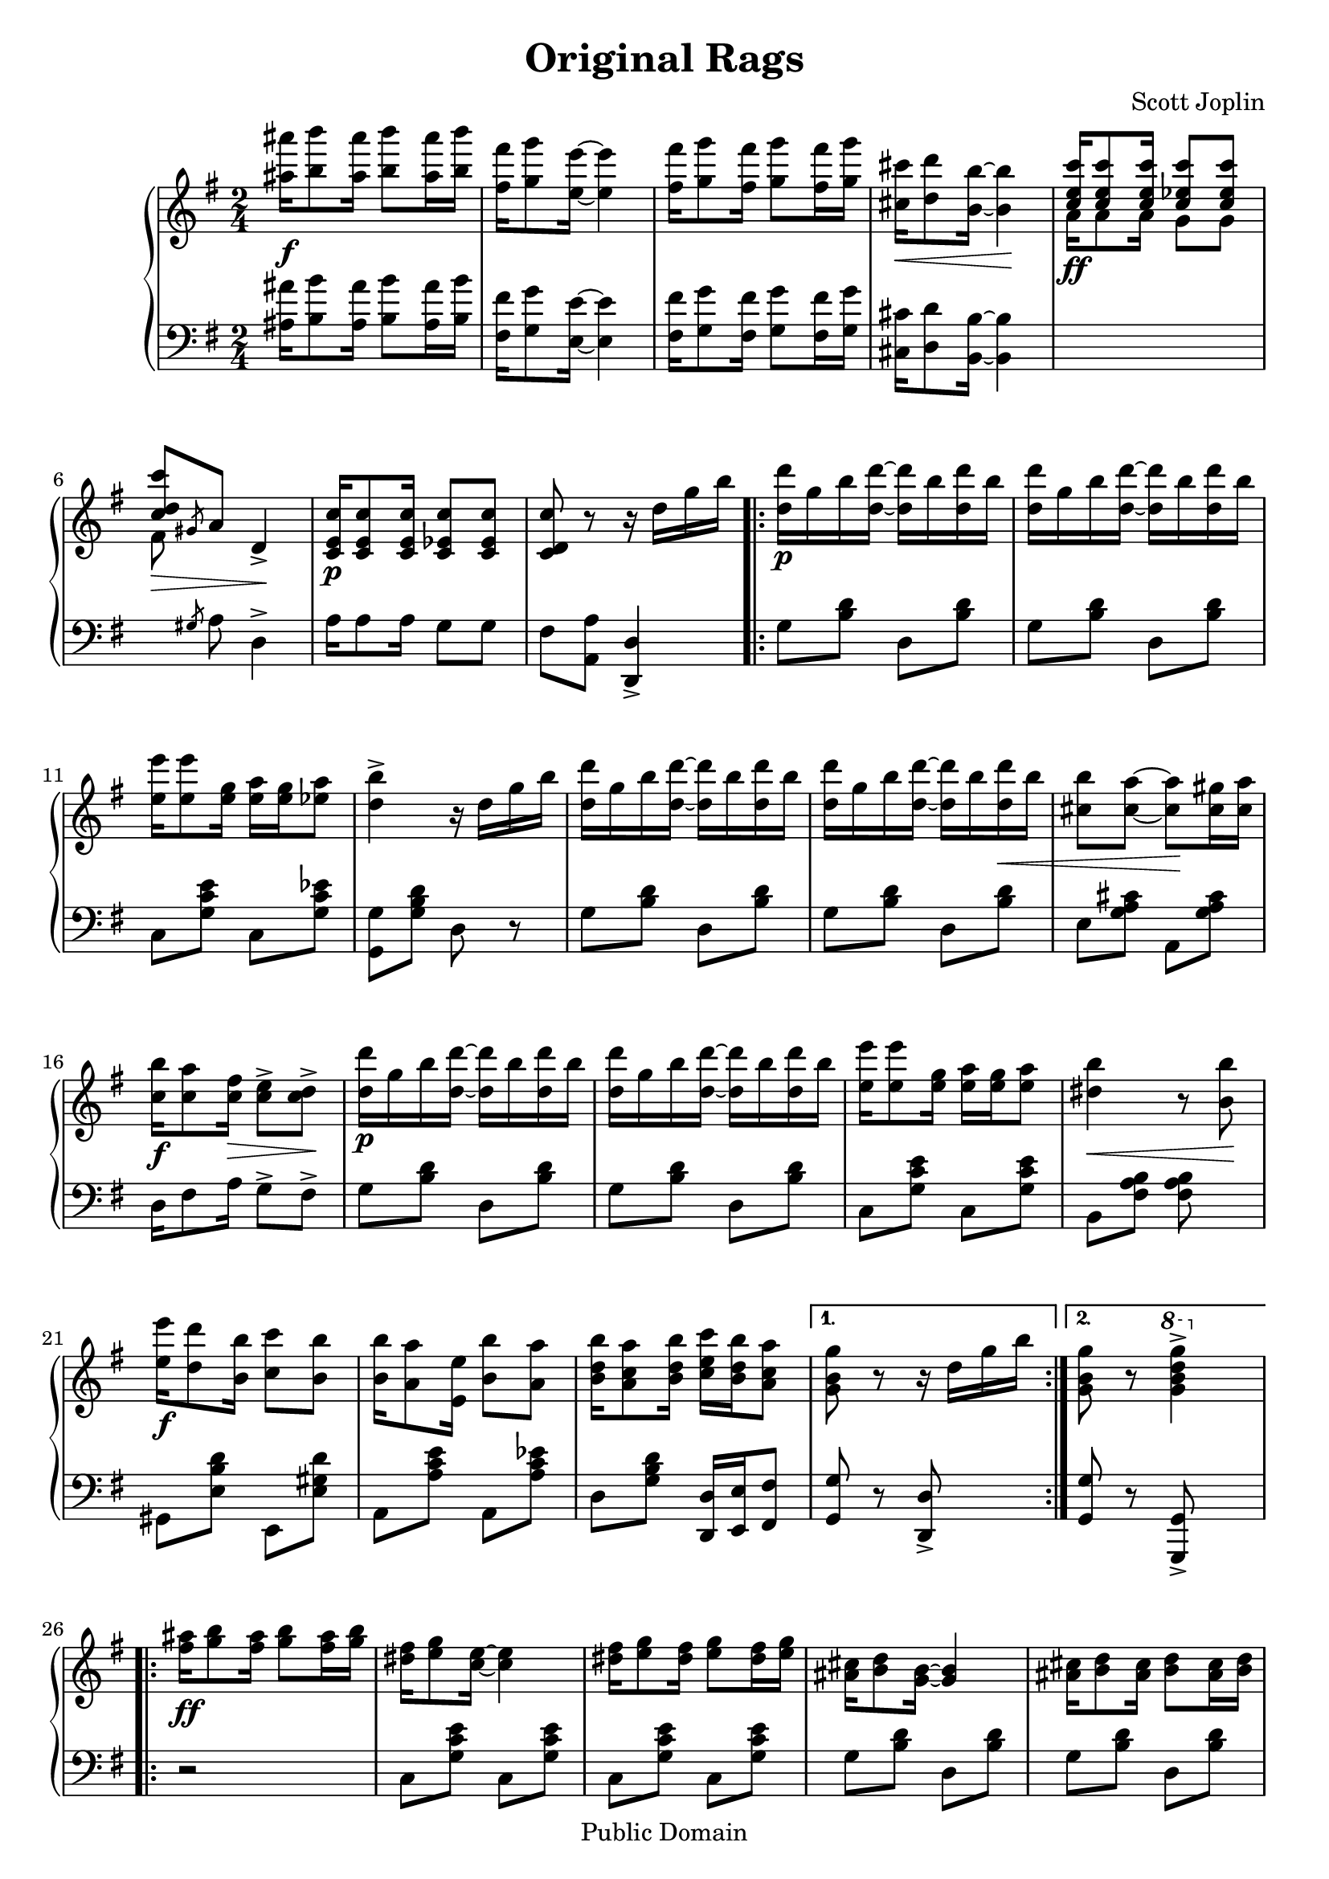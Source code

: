 \version "2.16.0"

\header {
 title = "Original Rags"
 composer = "Scott Joplin"

 mutopiatitle = "Original Rags"
 mutopiacomposer = "JoplinS"
 mutopiainstrument = "Piano"
 %date = "C. 1907"
 style = "Jazz"
 copyright = "Public Domain"

 filename = "original.ly"
 maintainer = "Tom Harke"
 maintainerEmail = "tom.harke@acm.org"
 maintainerWeb = "http://www.cse.ogi.edu/~harke"
 lastupdated = "2012/Dec/08"

 footer = "Mutopia-2012/12/08-345"
 tagline = \markup { \override #'(box-padding . 1.0) \override #'(baseline-skip . 2.7) \box \center-column { \small \line { Sheet music from \with-url #"http://www.MutopiaProject.org" \line { \teeny www. \hspace #-1.0 MutopiaProject \hspace #-1.0 \teeny .org \hspace #0.5 } • \hspace #0.5 \italic Free to download, with the \italic freedom to distribute, modify and perform. } \line { \small \line { Typeset using \with-url #"http://www.LilyPond.org" \line { \teeny www. \hspace #-1.0 LilyPond \hspace #-1.0 \teeny .org } by \maintainer \hspace #-1.0 . \hspace #0.5 Copyright © 2012. \hspace #0.5 Reference: \footer } } \line { \teeny \line { Licensed under the MutopiaBSD License, for details see: \hspace #-0.5 \with-url #"http://mutopiaproject.org/mutopiabsd.txt" http://mutopiaproject.org/mutopiabsd.txt } } } }
}

top =  \relative c' {

 \key g \major
 \time 2/4
 \clef treble

 <ais'' ais'>16\f <b b'>8 <ais ais'>16 <b b'>8 <ais ais'>16 <b b'> |
 <fis fis'>16 <g g'>8 <e e'>16 ~ <e e'>4 |
 <fis fis'>16 <g g'>8 <fis fis'>16 <g g'>8 <fis fis'>16 <g g'> |
 <cis, cis'>16\< <d d'>8 <b b'>16 ~ <b b'>4\! |

 \voiceOne<c e c'>16 <c e c'>8 <c e c'>16 <c ees c'>8 <c ees c'>8 |
 <c d c'>8\> \slashedGrace gis8 a8 \oneVoice d,4->\!
 <c e c'>16\p <c e c'>8 <c e c'>16 <c ees c'>8 <c ees c'>8 |
 <c d c'>8 r8 r16 d' g b  |
 
 \repeat volta 2 {
  <d d,>16\p g, b <d d,> ~ <d d,> b <d d,> b |
  <d d,>16 g, b <d d,> ~ <d d,> b <d d,> b |
  <e e,>16 <e e,>8 <g, e>16 <a e> <g e> <a ees>8 | 
  <b d, >4-> r16 d, g b  |
  <d d,>16 g, b <d d,> ~ <d d,> b <d d,> b |
  <d d,>16 g, b <d d,> ~ <d d,> b <d d,>\< b |
  <b cis,>8 <a cis,> ~ <a cis,>\! <gis cis,>16 <a cis,> | 
  <b c,>16\f <a c,>8 <fis c>16\> <e c >8-> <d c>->\! | 
  <d' d,>16\p g, b <d d,> ~ <d d,> b <d d,> b |
  <d d,>16 g, b <d d,> ~ <d d,> b <d d,> b |
  <e e,>16 <e e,>8 <g, e>16 <a e> <g e> <a e>8 | 
  <b dis,>4\< r8 <b b,>\! | 
  <e e,>16\f <d d,>8 <b b,>16 <c c,>8 <b b,> | 
  <b b,>16 <a a,>8 <e e,>16 <b' b,>8 <a a,> | 
  <b d, b>16 <a c, a>8 <b d, b>16 <c e, c> <b d, b> <a c, a>8 | 
 } \alternative {
  { <g b, g>8 r r16 d g b }
  {
   <g b, g>8 r \ottava #1 <g' d b g>4-> \ottava #0
  }
 }
 
 \repeat volta 2 {
  <ais, fis>16\ff <b g>8 <ais fis>16 <b g>8 <ais fis>16 <b g> | 
  <fis dis>16 <g e>8 <e c>16 ~ <e c>4 |
  <fis dis>16 <g e>8 <fis dis>16 <g e>8 <fis dis>16 <g e> | 
  <cis, ais>16 <d b>8 <b g>16 ~ <b g>4 |
  <cis ais>16 <d b>8 <cis ais>16 <d b>8 <cis ais>16 <d b> | 
  <b g>8 b16 g ~ g b g8 |
  <cis ais>16 <d b>8 <cis ais>16 <d b>8 <cis ais>16 <d b> | 
  <b g>8 b16 g ~ g b g8 |
  <ais' fis>16 <b g>8 <ais fis>16 <b g>8 <ais fis>16 <b g> | 
  <fis dis>16 <g e>8 <e c>16 ~ <e c>4 |
  <fis dis>16 <g e>8 <fis dis>16 <g e>8 <fis dis>16 <g e> | 
  <cis, ais>16 <d b>8 <b g>16\< ~  <b g>4 |
  <a g e>16\f <a g e>8 <a g e>16 <e' ais, g>8 <e ais, g> |
  <d b g>16 g8 e16 d b g8 |

  <a c,>16 <b d,> <c e,> <b d,> ~ <b d,> <a c,>8 <b d,>16 |
  <g b,>8 r <g' d b g >4-> | 
 }
 
 \key c \major
 
 \repeat volta 2 {
  \override TextScript   #'padding = #0.5
  g16_\markup { \column { \line {"1st time" \dynamic "p"} \line {"2nd time" \dynamic "f"} } } a g e f d8 e16 | 
  \revert TextScript #'padding
  f16 g a e f d8 e16 | 
  c16 e g <a e c> ~ <a e c>4 | 
  r16 c,( e g a g e  c) | 
  b16 d f <a d, b> ~ <a d, b>4 | 
  r16 b,( d f a f d  b) | 
  c16 e g <c c,> <b dis, b>8 <a dis, a>8 | 
  <g e g,>8 g,16( a b c d  e) | 
  g16 a g e f d8 e16 | 
  f16 g a e f d8 e16 | 
  c16 e g <a e c> ~ <a e c>4 | 
  r8 <c c,> <b b,> <bes bes,> | 
  a,16 cis e <a a,> <bes bes, >8-> <a a, >-> | 
  d,16 f a <d d,> <e e,>8 <d d,> | 
  <c c,>16 e, dis e <a f b,>8 <g f b,>8 | 
  <c, g e>8 <g' d b g> <c g e c >4-> |
 }
 
 \key g \major

 \voiceOne <c, e c'>16 <c e c'>8 <c e c'>16 <c ees c'>8 <c ees c'>8 |
 <c d c'>8 \slashedGrace gis8 a8 \oneVoice d,4-> | 
 % <c d c'>8\> \slashedGrace gis8 a8 \oneVoice d,4->\! | 
 <c  e c'>16\> <c e c'>8 <c e c'>16 <c ees c'>8 <c ees c'>8 |
 <c d c'>8\! r8 r16 d' g b  |
  <d d,>16\p g, b <d d,> ~ <d d,> b <d d,> b |
  <d d,>16 g, b <d d,> ~ <d d,> b <d d,> b |
  <e e,>16 <e e,>8 <g, e>16 <a e> <g e> <a ees>8 | 
  <b d, >4-> r16 d, g b  |
  <d d,>16 g, b <d d,> ~ <d d,> b <d d,> b |
  <d d,>16\< g, b <d d,> ~ <d d,> b <d d,> b\! |
  <b cis,>8\f <a cis,> ~ <a cis,> <gis cis,>16 <a cis,> | 
  <b c,>16 <a c,>8 <fis c>16\> <e c >8-> <d c>->\! | 
  <d' d,>16\p g, b <d d,> ~ <d d,> b <d d,> b |
  <d d,>16 g, b <d d,> ~ <d d,> b <d d,> b |
  <e e,>16 <e e,>8 <g, e>16 <a e> <g e> <a e>8 | 
  <b dis,>4 r8\< <b b,>\! | 
  <e e,>16\f <d d,>8 <b b,>16 <c c,>8 <b b,> | 
  <b b,>16 <a a,>8 <e e,>16 <b' b,>8 <a a,> | 
  <b d, b>16 <a c, a>8 <b d, b>16 <c e, c> <b d, b> <a c, a>8 | 
  <g b, g>8 r <g' d b g >4-> |

 \key d \major

 \repeat volta 2 {
  <a, cis, a>8.\ff^"Brilliant" b,16 cis a' <g cis, a >8-> | 
  <a  cis, a>8. b,16 cis a' <g cis, a>8->\< | 
  r 8\! <a  d,>16 a, r8 <a' d,>16 a, |
  r16 <a' d,>16[ r  a,] <a'  d,>8\> a,\! |
  <b' dis, b>8. cis,16 dis b' <a dis, b >8-> | 
  <b  dis, b>8. cis,16 dis\< b' <a dis, b>8->\! | 
  r 8 <b  e,>16 b, r8 <b' e,>16 b, |
  r16 <b' e,>16 r  b, <b'  e,>8 b, |
  <cis' g cis,>16 <bis bis,> <cis cis,> <e e,> ~ <e e,> <cis cis,>8 <a a,>16 |
  r16 <b g b,>8 <ais ais,>16 <b g b,>4 |
  <b fis b,>16 <ais ais,> <b b,> <d d,> ~ <d d,> <b b,>8 <fis fis,>16 |
  r16 <a fis a,>8 <gis gis,>16 <a fis a,>8 <fis a,> |
  <e b>8 <fis b,> <g b,>16 <b b,>8 <g b,>16 |
  <fis a,>8 <eis gis,>16 <fis a,> <g b,> <fis a,> <e g,>8 |
  <d fis,>8 a b16 a8 fis16 |
  d8 r \grace {a'16[( b  cis)]} d4 |
 }
 
 %\bar "||"
 \key g \major
 \repeat volta 2 {
  ais16\ff <b d>8 fis16 <a c>8 ais16 <b d> ~ |
  <b d>16 fis <a c> ais <b d>8 <a c> |
  ais16 <b d>8 d,16 <g b>8 ais16 <b d> ~ |
  <b d>16( d, g  a) b( a g  d) |
  r8 <fis' fis,> ~ <fis fis,>16 c d <fis fis,> |
  r16 fis,( c' d fis d c  a) |
  r8 <e' b g> ~ <e b g>16 b d e |
  r16 g,( b d e d b  g) |
  ais16 <b d>8 fis16 <a c>8 ais16 <b d> ~ |
  <b d>16 fis <a c> ais <b d>8 <a c> |
  ais16 <b d>8 d,16 <g b>8 ais16 <b d> ~ |
  <b d>16( d, g  a) b( a g  d) |
  e'16 ees d des c b bes a |
  d16 des c b bes a aes g |
  e16 g8 e16 d g b d |
  \override Score.RehearsalMark   #'break-visibility = #begin-of-line-invisible
  <b cis,> e, <a c,> d, <g d b>8 r^"Fine" \mark \markup { \musicglyph #"scripts.ufermata" } |
 }
 
 %\bar "|."
}

bottom =  \relative c {

 \key g \major
 \time 2/4
 \clef bass

 <ais' ais'>16 <b b'>8 <ais ais'>16 <b b'>8 <ais ais'>16 <b b'> |
 <fis  fis'>16 <g g'>8 <e e'>16 ~ <e e'>4 |
 <fis  fis'>16 <g g'>8 <fis fis'>16 <g g'>8 <fis fis'>16 <g g'> |
 <cis, cis'>16 <d d'>8 <b b'>16 ~ <b b'>4 |
 \change Staff = "up" \voiceTwo a''16\ff a8 a16 g8 g8 |
 fis\noBeam \change Staff = "down" \oneVoice \slashedGrace gis,8 a8 d,4-> |
 a'16 a8 a16 g8 g8 |
 fis8 <a a,> <d, d, >4_> | 
 
 \repeat volta 2 {
  g8 <b d> d, <b' d> | 
  g8 <b d> d, <b' d> | 
  c,8 <g' c e> c, <g' c ees> | 
  <g, g'> <g' b d> d r | 
  g8 <b d> d, <b' d> | 
  g8 <b d> d, <b' d> | 
  e,8 <g a cis> a, <g' a cis> | 
  d16 fis8 a16 g8-> fis8-> |
  g8 <b d> d, <b' d> | 
  g8 <b d> d, <b' d> | 
  c,8 <g' c e> c, <g' c e> | 
  b,8 <fis' a b> <fis a b> s8 | 
  gis,8 <e' b' d> e, <e' gis d'> |
  a,8 <a' c e> a, <a' c ees> |
  d,8 <g b d> <d d,>16 <e e,> <fis fis,>8 |
 } \alternative {
  { <g g,>8 r <d d, >-> s }
  { <g g,>8 r <g, g, >-> s }
 }
 
 \repeat volta 2 {
  r2 | 
  c8 <g' c e> c, <g' c e> | 
  c,8 <g' c e> c, <g' c e> | 
  g8 <b d> d, <b' d> | 
  g8 <b d> d, <b' d> | 
  g8-> fis-> e-> d-> |
  g8 <b d> d, <b' d> | 
  g8 fis e d |
  g8 <b d> d, <b' d> | 
  c,8 <g' c e> c, <g' c e> | 
  c,8 <g' c e> c, <g' c e> | 
  g8 <b d> d, <b' d> | 
  <c c, >4-> <cis cis, >-> 
  d,8 <g b d> <g b d >4-> | 
  <a, a' >4-> <d, d' >-> |
  <g g'>8 r <g g, >4-> |
 }
 
 \key c \major
 \repeat volta 2 {
  c8 <g' c e > d  <g  b f'> | 
  g,8 <g' b f'> d  <g  b f'> | 
  c,8 <g' c e > g, <g' c e> | 
  c,8 <g' c e > e  <g  c e> | 
  d 8 <g  b f'> g, <g' b f'> | 
  d 8 <g  b f'> g, <g' b f'> | 
  c,8 <g' c e> <fis c' dis> <fis c' dis> |
  <g c e>8 r r4 |
  c,8 <g' c e > d  <g  b f'> | 
  g,8 <g' b f'> d  <g  b f'> | 
  c,8 <g' c e > g, <g' c e > | 
  c,8 <g' c e > <g c e> <g c e> | 
  a,8 <a' cis g'> a,8 <a' cis g'> |
  d,8 <a' d f> f <aes c d> |
  g8 <c e> g, <g' b f'> |
  c,8 g <c, c' >4-> |
 }
 

 \key g \major
 \change Staff = "up" \voiceTwo a'''16\ff a8 a16 g8 g8 |
 fis\noBeam \change Staff = "down" \oneVoice \slashedGrace gis,8 a8 d,4-> |
 a'16 a8 a16 g8 g8 |
 fis8 <a a,> <d, d, >4_> | 
  g8 <b d> d, <b' d> | 
  g8 <b d> d, <b' d> | 
  c,8 <g' c e> c, <g' c ees> | 
  <g, g'> <g' b d> d r | 
  g8 <b d> d, <b' d> | 
  g8 <b d> d, <b' d> | 
  e,8 <g a cis> a, <g' a cis> | 
  d16 fis8 a16 g8-> fis8-> |
  g8 <b d> d, <b' d> | 
  g8 <b d> d, <b' d> | 
  c,8 <g' c e> c, <g' c e> | 
  b,8 <fis' a b> <fis a b> s8 | 
  gis,8 <e' b' d> e, <e' gis d'> |
  a,8 <a' c e> a, <a' c ees> |
  d,8 <g b d> <d d,>16 <e e,> <fis fis,>8 |
  <g g,>8 r <g g, >-> s |


 \repeat volta 2 {
  e8 <g a cis> a,8 <g' a cis> |
  e8 <g a cis> a,8 <g' a cis> |
  <d d' >-> <e e' >-> <fis fis' >-> <e e' >-> |
  <d d' >-> <cis cis' >-> <b b' >-> <a a' >-> |
  b  <fis' a  b dis> dis  <a' b dis> | 
  b, <     a' b dis> dis, <a' b dis> | 
  <e e' >-> <fis fis' >-> <g g' >-> <fis fis' >-> | 
  <e e' >-> <d d' >-> <cis cis' >-> <b b' >-> | 
  e <a cis g'> a, <a' cis g'> |
  e <a cis g'> a, <a' cis g'> |
  d, <a' d fis> a, <a' d fis> |
  d, <a' d fis> a, <a' d fis> |
  <g g'>[ <fis fis'> <e e'> <g b e>] |
  a, <a' d fis> a, <a' cis g'> |
  <d, d'> <a a'> <b b'>16 <a a'>8 <fis fis'>16 |
  <d d'>8 r \grace {a''16[( b  cis)]} d4 |
 }

 %\bar "||"
 \repeat volta 2 {
  a,8 <d fis c'> d, <d' fis c'> |
  a 8 <d fis c'> d, <d' fis c'> |
  g,8 <d' g b> d, <d' g b> |
  g,8 <d' g b> d, <d' g b> |
  a 8 <d fis c'> d, <d' fis c'> |
  a 8 <d fis c'> d, <d' fis c'> |
  g,8 <d' g b> d, <d' g b> |
  g,8 <d' g b> d, <d' g b> |
  a 8 <d fis c'> d, <d' fis c'> |
  a 8 <d fis c'> d, <d' fis c'> |
  g,8 <d' g b> d, <d' g b> |
  g,8 <d' g b> d, <d' g b> |
  gis,8 <e' b' d> a, <e' a c> |
  fis,8 <d' a' c> g, <d' g b> |
  c8 <e a c> d <g b d> |
  <a, a'>8 <d, d'> <g g'> r |
 }
 
 %\bar "|."
}


\score {
  \context PianoStaff <<
  \context Staff = "up" \top
  \context Staff = "down" \bottom
 >>

\layout {}
\midi {}
}
